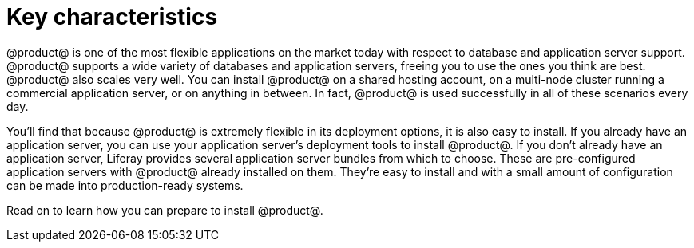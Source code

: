 = Key characteristics

@product@ is one of the most flexible applications on the market today with
respect to database and application server support. @product@ supports a wide
variety of databases and application servers, freeing you to use the ones you
think are best. @product@ also scales very well. You can install @product@ on a
shared hosting account, on a multi-node cluster running a commercial application
server, or on anything in between. In fact, @product@ is used successfully in
all of these scenarios every day.

You'll find that because @product@ is extremely flexible in its deployment
options, it is also easy to install. If you already have an application server,
you can use your application server's deployment tools to install @product@. If
you don't already have an application server, Liferay provides several
application server bundles from which to choose. These are pre-configured
application servers with @product@ already installed on them. They're easy to
install and with a small amount of configuration can be made into
production-ready systems.

Read on to learn how you can prepare to install @product@.
